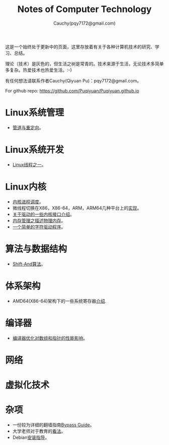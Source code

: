 #+TITLE: Notes of Computer Technology
#+AUTHOR: Cauchy(pqy7172@gmail.com)
#+EMAIL: pqy7172@gmail.com
#+HTML_HEAD: <link rel="stylesheet" href="./org-manual.css" type="text/css"> 

#+BEGIN_CENTER
这是一个始终处于更新中的页面，这里存放着有关于各种计算机技术的研究、学习、总结。
#+END_CENTER

#+BEGIN_CENTER
理论（技术）是灰色的，但生活之树是常青的。技术来源于生活，无论技术多简单多复杂。热爱技术也热爱生活。:-)
#+END_CENTER

#+BEGIN_CENTER
有任何想法请联系作者Cauchy(Qiyuan Pu)：pqy7172@gmail.com。
#+END_CENTER

#+BEGIN_CENTER
For github repo: https://github.com/Puqiyuan/Puqiyuan.github.io
#+END_CENTER

* Linux系统管理
- [[./sys-admin/pipe-redirection.html][管道与重定向]]。
* Linux系统开发
- [[./sys-programming/thread.html][Linux线程之一]]。
* Linux内核
- [[./kernel/process-management/process-sched.html][内核进程调度]]。
- 微线程切换在X86，X86-64，ARM，ARM64几种平台上的[[./kernel/process-management/switch-protected.html][实现]]。
- [[./kernel/driver/io_port.html][关于驱动的一些内核接口介绍]]。
- [[./kernel/mm/des-phy-mem.html][内存管理之描述物理内存]]。
- [[./kernel/driver/scull.html][一个简单的字符驱动程序]]。
* 算法与数据结构
- [[./algo/shiftand.html][Shift-And算法]]。
* 体系架构
- AMD64(X86-64)架构下的一些系统寄存器[[./arch/amd64-sys-regs.html][介绍]].
* 编译器
- [[./compiler/pointer-array-optimization.html][编译器优化对数组和指针的性能影响]]。
* 网络
* 虚拟化技术
* 杂项
- 一份较为详细的翻墙指南[[./bypass/index.html][Bypass Guide]]。
- 大学老师对于教育的[[./misc/thoughts.html][看法]]。
- Debian[[./misc/install.html][安装指导]]。

